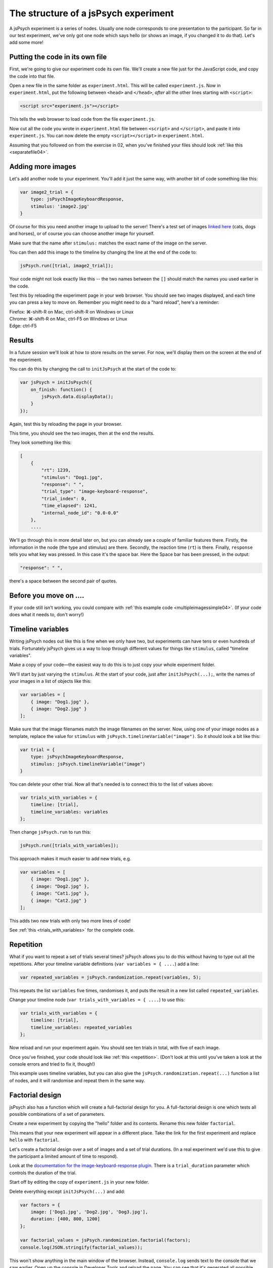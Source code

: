 The structure of a jsPsych experiment
=====================================

A jsPsych experiment is a series of nodes.
Usually one node corresponds to one presentation to the
participant. So far in our test experiment, we've only
got one node which says hello (or shows an image, if you
changed it to do that). Let's add some more!

Putting the code in its own file
--------------------------------

First, we're going to give our experiment code its own file. We'll
create a new file just for the JavaScript code, and copy the code into
that file.

Open a new file in the same folder as ``experiment.html``. This will be
called ``experiment.js``. Now in ``experiment.html``, put the following
between ``<head>`` and ``</head>``, *after* all the other lines starting
with ``<script>``:

.. code:: html

    <script src="experiment.js"></script>

This tells the web browser to load code from the file ``experiment.js``.

Now cut all the code you wrote in ``experiment.html`` file between
``<script>`` and ``</script>``, and paste it into ``experiment.js``.
You can now delete the empty ``<script></script>`` in ``experiment.html``.

Assuming that you followed on from the exercise in 02, when you've finished
your files should look :ref:`like this <separatefile04>`.

Adding more images
------------------

Let's add another node to your experiment.
You'll add it just the same way, with another bit of code something
like this:

.. code:: javascript

    var image2_trial = {
        type: jsPsychImageKeyboardResponse,
        stimulus: 'image2.jpg'
    }

Of course for this you need another image to upload to the server!
There's a test set
of images `linked here <images.zip>`_ (cats, dogs and horses), or of
course you can choose another image for yourself.

Make sure that the name after ``stimulus:`` matches the exact name of
the image on the server.

You can then add this image to the timeline by changing the line at the
end of the code to:

.. code:: javascript

    jsPsych.run([trial, image2_trial]);

Your code might not look exactly like this -- the two names between the
``[]`` should match the names you used earlier in the code.

Test this by reloading the experiment page in your web browser.
You should see two images displayed, and each time you can press a key
to move on. Remember
you might need to do a "hard reload", here's a reminder:

| Firefox: ⌘-shift-R on Mac, ctrl-shift-R on Windows or Linux
| Chrome: ⌘-shift-R on Mac, ctrl-F5 on Windows or Linux
| Edge: ctrl-F5

Results
-------

In a future session we'll look at how to store results on the server.
For now, we'll display them on the screen at the end of the experiment.

You can do this by changing the call to ``initJsPsych`` at the start
of the code to:

.. code:: javascript


    var jsPsych = initJsPsych({
        on_finish: function() {
            jsPsych.data.displayData();
        }
    });

Again, test this by reloading the page in your browser.

This time, you should see the two images, then at the end the results.

They look something like this:

.. code:: javascript

    [
        {
            "rt": 1239,
            "stimulus": "Dog1.jpg",
            "response": " ",
            "trial_type": "image-keyboard-response",
            "trial_index": 0,
            "time_elapsed": 1241,
            "internal_node_id": "0.0-0.0"
        },
        ....

We'll go through this in more detail later on, but you can already see
a couple of familiar features there. Firstly, the information in the node
(the type and stimulus) are there. Secondly, the reaction time (``rt``) is
there. Finally, ``response`` tells you what key was pressed. In this case it's
the space bar. Here the Space bar has been pressed, in the output:

.. code::

            "response": " ",

there's a space between the second pair of quotes.

Before you move on ....
-----------------------

If your code still isn't working, you could compare with
:ref:`this example code <multipleimagessimple04>`. (If your code does what
it needs to, don't worry!)

Timeline variables
------------------

Writing jsPsych nodes out like this is fine when we only have two, but experiments can have tens or even hundreds of trials. Fortunately jsPsych gives us a way to loop through different values for things like ``stimulus``, called "timeline variables".

Make a copy of your code—the easiest way to do this is to just copy your whole experiment folder.

We'll start by just varying the ``stimulus``. At the start of your code, just after ``initJsPsych(...);``, write the names of your images in a list of objects like this:

.. code:: javascript

    var variables = [
        { image: "Dog1.jpg" },
        { image: "Dog2.jpg" }
    ];

Make sure that the image filenames match the image filenames on the server.
Now, using one of your image nodes as a template, replace the value for ``stimulus`` with ``jsPsych.timelineVariable("image")``. So it should look a bit like this:

.. code:: javascript

    var trial = {
        type: jsPsychImageKeyboardResponse,
        stimulus: jsPsych.timelineVariable("image")
    }

You can delete your other trial. Now all that's needed is to connect this to the list of values above:

.. code:: javascript

    var trials_with_variables = {
        timeline: [trial],
        timeline_variables: variables
    };

Then change ``jsPsych.run`` to run this:

.. code:: javascript

    jsPsych.run([trials_with_variables]);

This approach makes it much easier to add new trials, e.g.

.. code:: javascript

    var variables = [
        { image: "Dog1.jpg" },
        { image: "Dog2.jpg" },
        { image: "Cat1.jpg" },
        { image: "Cat2.jpg" }
    ];

This adds two new trials with only two more lines of code!

See :ref:`this <trials_with_variables>` for the complete code.

Repetition
----------

What if you want to repeat a set of trials several times? jsPsych allows
you to do this without having to type out all the repetitions. After your
timeline variable definitions (``var variables = { ....``) add a line:

.. code:: javascript

    var repeated_variables = jsPsych.randomization.repeat(variables, 5);

This repeats the list ``variables`` five times, randomises it, and puts the
result in a new list called ``repeated_variables``.

Change your timeline node (``var trials_with_variables = { ....``) to use this:

.. code:: javascript

    var trials_with_variables = {
        timeline: [trial],
        timeline_variables: repeated_variables
    };

Now reload and run your experiment again. You should see ten trials in total,
with five of each image.

Once you've finished, your code should look like :ref:`this <repetition>`. (Don't look at
this until you've taken a look at the console errors and tried to fix it, though!)

This example uses timeline variables, but you can also give the ``jsPsych.randomization.repeat(...)`` function a list of nodes, and it will randomise and repeat them in the same way.

Factorial design
----------------

jsPsych also has a function which will create a full-factorial design for you. A
full-factorial design is one which
tests all possible combinations of a set of parameters.

Create a new experiment by copying the "hello" folder and its contents. Rename this
new folder ``factorial``.

This means that your new experiment will appear in a different place. Take the link
for the first experiment and replace ``hello`` with ``factorial``.

Let's create a factorial design over a set of images and a set of trial durations. (In a real experiment we'd use this to give the participant a limited amount of time to respond).

Look at the
`documentation for the image-keyboard-response plugin <https://www.jspsych.org/7.3/plugins/image-keyboard-response/>`_.
There is a ``trial_duration`` parameter which controls the duration of the trial.

Start off by editing the copy of ``experiment.js`` in your new folder.

Delete everything except ``initJsPsych(...)`` and add:

.. code:: javascript

    var factors = {
        image: ['Dog1.jpg', 'Dog2.jpg', 'Dog3.jpg'],
        duration: [400, 800, 1200]
    };

    var factorial_values = jsPsych.randomization.factorial(factors);
    console.log(JSON.stringify(factorial_values));

This won't show anything in the main window of the browser. Instead,
``console.log`` sends text to the console that we saw earlier.
Open up the console in Developer Tools and reload the page.
You can see that it's generated all possible combinations of stimulus and duration, as we wanted.
These are not fully-formed jsPsych nodes though, as they need some extra information. At the
very least they need a ``type``. Usually there's also a ``prompt`` parameter, giving some
explanatory text telling the participant what they need to do. We can use timeline variables to
use the ``stimulus`` and ``duration`` values that we generated.

As a table, ``factorial_values`` would look like this:

======== ========
image    duration
======== ========
Dog2.jpg 400
Dog1.jpg 1200
Dog1.jpg 800
Dog3.jpg 800
etc.     etc.
======== ========

Let's write a node which uses these variables.

.. code:: javascript

    var trial = {
        type: jsPsychImageKeyboardResponse,
        prompt: '<p>Press a key!</p>',
        stimulus: jsPsych.timelineVariable('image'),
        trial_duration: jsPsych.timelineVariable('duration')
    };

Now we can link the table up to this using the ``timeline_variables`` property:

.. code:: javascript

    var trials_with_variables = {
        timeline: [trial],
        timeline_variables: factorial_values
    };

Just a reminder, as in the previous experiment this bit says to jsPsych, "please use a timeline with just the node ``trial``, and use ``factorial_values``
to supply the values".

Finally, as before, we must use ``jsPsych.run`` to start the experiment:

.. code:: javascript

    jsPsych.run([trials_with_variables]);

Once you've finished the code should look like :ref:`this <factorial>`. As before,
try your best to finish this on your own first, solving any problems by asking for help,
looking at the code, or using Developer Tools.

As always, things like variable names and
filenames can be different, and don't worry about differences with the example
if your code is working well.

Exercise: Instructions
----------------------

Add a node to the start of the experiment which shows some instructions.
This should go in the main timeline (in jsPsych.run).

You can use the ``html-keyboard-response`` plugin, which you saw in the "Hello World!"
example right at the start, or you can use the ``instructions`` plugin
(`documented here <https://www.jspsych.org/7.3/plugins/instructions/>`_). Remember that
when you add a plugin to an experiment, there must be a corresponding ``<script src="...."></script>``
in ``experiment.html``.

Exercise: Fixation cross
------------------------

Add a fixation cross before each trial. This should go in the timeline in ``trials_with_variables``.

So that code will change to look like this:

.. code:: javascript

    var trials_with_variables = {
        timeline: [fixation, trial],
        timeline_variables: factorial_values
    };

You then need to define a new node, ``fixation``, somewhere above that in the code.

Extra exercise: variable fixation duration
------------------------------------------

Add a new variable to the factorial design, giving two different fixation durations.

Change the definition of your fixation node to use this new variable.

Here's :ref:`example code <factorial_with_fixation>` with all of these exercises completed: instructions,
and a fixation cross of variable duration.
